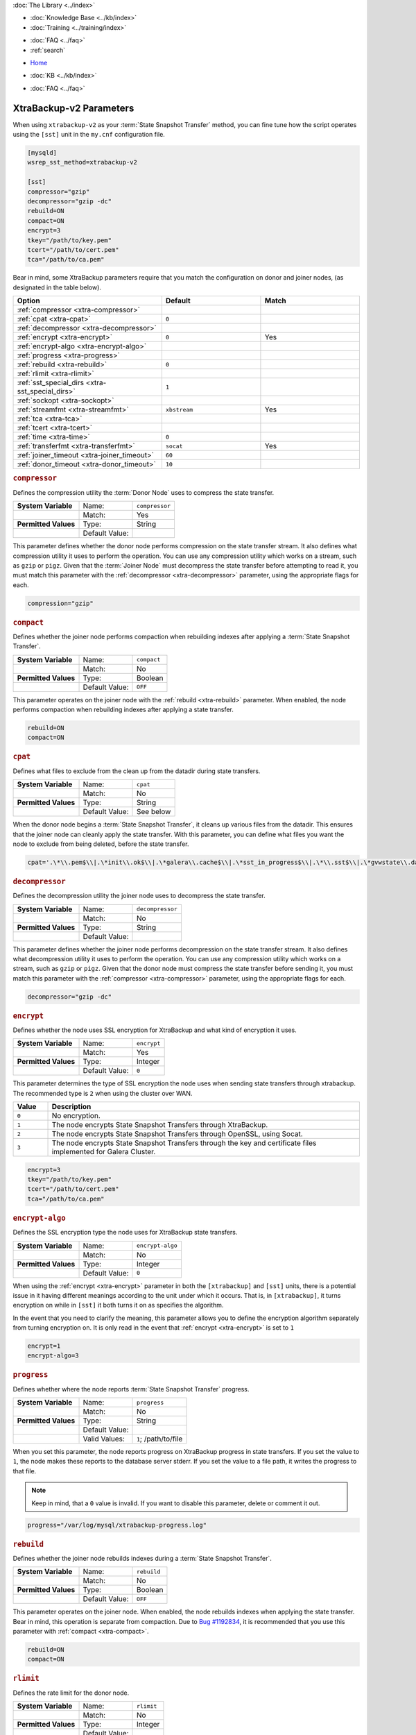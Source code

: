 .. meta::
   :title: XtraBackup-v2 Parameters
   :description:
   :language: en-US
   :keywords: galera cluster, xtradb, xtrabackup, parameters
   :copyright: Codership Oy, 2014 - 2025. All Rights Reserved.


.. container:: left-margin

   .. container:: left-margin-top

      :doc:`The Library <../index>`

   .. container:: left-margin-content

      .. cssclass:: here

         - :doc:`Documentation <./index>`

      - :doc:`Knowledge Base <../kb/index>`
      - :doc:`Training <../training/index>`

      .. cssclass:: sub-links

         - :doc:`Training Courses <../training/courses/index>`
         - :doc:`Tutorial Articles <../training/tutorials/index>`
         - :doc:`Training Videos <../training/videos/index>`

      - :doc:`FAQ <../faq>`
      - :ref:`search`

.. container:: top-links

   - `Home <https://galeracluster.com>`_

   .. cssclass:: here

      - :doc:`Docs <./index>`

   - :doc:`KB <../kb/index>`

   .. cssclass:: nav-wider

      - :doc:`Training <../training/index>`

   - :doc:`FAQ <../faq>`


.. cssclass:: library-document
.. _`xtrabackup-parameters`:

======================
XtraBackup-v2 Parameters
======================

When using ``xtrabackup-v2`` as your :term:`State Snapshot Transfer` method, you can fine tune how the script operates using the ``[sst]`` unit in the ``my.cnf`` configuration file.

.. code-block:: ini

   [mysqld]
   wsrep_sst_method=xtrabackup-v2

   [sst]
   compressor="gzip"
   decompressor="gzip -dc"
   rebuild=ON
   compact=ON
   encrypt=3
   tkey="/path/to/key.pem"
   tcert="/path/to/cert.pem"
   tca="/path/to/ca.pem"

Bear in mind, some XtraBackup parameters require that you match the configuration on donor and joiner nodes, (as designated in the table below).


.. csv-table::
   :class: doc-options
   :header: "Option", "Default", "Match"
   :widths: 30, 20, 20

   ":ref:`compressor <xtra-compressor>`", "", ""
   ":ref:`cpat <xtra-cpat>`", "``0``", ""
   ":ref:`decompressor <xtra-decompressor>`", "", ""
   ":ref:`encrypt <xtra-encrypt>`", "``0``", "Yes"
   ":ref:`encrypt-algo <xtra-encrypt-algo>`", "", ""
   ":ref:`progress <xtra-progress>`", "", ""
   ":ref:`rebuild <xtra-rebuild>`", "``0``", ""
   ":ref:`rlimit <xtra-rlimit>`", "", ""
   ":ref:`sst_special_dirs <xtra-sst_special_dirs>`", "``1``", ""
   ":ref:`sockopt <xtra-sockopt>`", "", ""
   ":ref:`streamfmt <xtra-streamfmt>`", "``xbstream``", "Yes"
   ":ref:`tca <xtra-tca>`", "", ""
   ":ref:`tcert <xtra-tcert>`", "", ""
   ":ref:`time <xtra-time>`", "``0``", ""
   ":ref:`transferfmt <xtra-transferfmt>`", "``socat``", "Yes"
   ":ref:`joiner_timeout <xtra-joiner_timeout>`", "``60``", ""
   ":ref:`donor_timeout <xtra-donor_timeout>`", "``10``", ""


.. _`xtra-compressor`:
.. rst-class:: section-heading
.. rubric:: ``compressor``

Defines the compression utility the :term:`Donor Node` uses to compress the state transfer.

.. csv-table::
   :class: doc-options
   :stub-columns: 1

   "**System Variable**", "Name:", "``compressor``"
   "", "Match:", "Yes"
   "**Permitted Values**", "Type:", "String"
   "", "Default Value:", ""

This parameter defines whether the donor node performs compression on the state transfer stream. It also defines what compression utility it uses to perform the operation. You can use any compression utility which works on a stream, such as ``gzip`` or ``pigz``. Given that the :term:`Joiner Node` must decompress the state transfer before attempting to read it, you must match this parameter with the :ref:`decompressor <xtra-decompressor>` parameter, using the appropriate flags for each.

.. code-block:: ini

   compression="gzip"


.. _`xtra-compact`:
.. rst-class:: section-heading
.. rubric:: ``compact``

Defines whether the joiner node performs compaction when rebuilding indexes after applying a :term:`State Snapshot Transfer`.

.. csv-table::
   :class: doc-options
   :stub-columns: 1

   "**System Variable**", "Name:", "``compact``"
   "", "Match:", "No"
   "**Permitted Values**", "Type:", "Boolean"
   "", "Default Value:", "``OFF``"

This parameter operates on the joiner node with the :ref:`rebuild <xtra-rebuild>` parameter. When enabled, the node performs compaction when rebuilding indexes after applying a state transfer.

.. code-block:: ini

   rebuild=ON
   compact=ON


.. _`xtra-cpat`:
.. rst-class:: section-heading
.. rubric:: ``cpat``

Defines what files to exclude from the clean up from the datadir during state transfers.

.. csv-table::
   :class: doc-options
   :stub-columns: 1

   "**System Variable**", "Name:", "``cpat``"
   "", "Match:", "No"
   "**Permitted Values**", "Type:", "String"
   "", "Default Value:", "See below"

When the donor node begins a :term:`State Snapshot Transfer`, it cleans up various files from the datadir. This ensures that the joiner node can cleanly apply the state transfer. With this parameter, you can define what files you want the node to exclude from being deleted, before the state transfer.

.. code-block:: ini

   cpat='.\*\\.pem$\\|.\*init\\.ok$\\|.\*galera\\.cache$\\|.\*sst_in_progress$\\|.\*\\.sst$\\|.\*gvwstate\\.dat$\\|.\*grastate\\.dat$\\|.\*\\.err$\\|.\*\\.log$\\|.\*RPM_UPGRADE_MARKER$\\|.\*RPM_UPGRADE_HISTORY$'


.. _`xtra-decompressor`:
.. rst-class:: section-heading
.. rubric:: ``decompressor``

Defines the decompression utility the joiner node uses to decompress the state transfer.

.. csv-table::
   :class: doc-options
   :stub-columns: 1

   "**System Variable**", "Name:", "``decompressor``"
   "", "Match:", "No"
   "**Permitted Values**", "Type:", "String"
   "", "Default Value:", ""

This parameter defines whether the joiner node performs decompression on the state transfer stream. It also defines what decompression utility it uses to perform the operation. You can use any compression utility which works on a stream, such as ``gzip`` or ``pigz``. Given that the donor node must compress the state transfer before sending it, you must match this parameter with the :ref:`compressor <xtra-compressor>` parameter, using the appropriate flags for each.

.. code-block:: ini

   decompressor="gzip -dc"


.. _`xtra-encrypt`:
.. rst-class:: section-heading
.. rubric:: ``encrypt``

Defines whether the node uses SSL encryption for XtraBackup and what kind of encryption it uses.

.. csv-table::
   :class: doc-options
   :stub-columns: 1

   "**System Variable**", "Name:", "``encrypt``"
   "", "Match:", "Yes"
   "**Permitted Values**", "Type:", "Integer"
   "", "Default Value:", "``0``"

This parameter determines the type of SSL encryption the node uses when sending state transfers through xtrabackup. The recommended type is ``2`` when using the cluster over WAN.

.. csv-table::
   :class: doc-options
   :header: "Value", "Description"
   :widths: 10, 90

   "``0``", "No encryption."
   "``1``", "The node encrypts State Snapshot Transfers through XtraBackup."
   "``2``", "The node encrypts State Snapshot Transfers through OpenSSL, using Socat."
   "``3``", "The node encrypts State Snapshot Transfers through the key and certificate files implemented for Galera Cluster."


.. code-block:: ini

   encrypt=3
   tkey="/path/to/key.pem"
   tcert="/path/to/cert.pem"
   tca="/path/to/ca.pem"


.. _`xtra-encrypt-algo`:
.. rst-class:: section-heading
.. rubric:: ``encrypt-algo``

Defines the SSL encryption type the node uses for XtraBackup state transfers.

.. csv-table::
   :class: doc-options
   :stub-columns: 1

   "**System Variable**", "Name:", "``encrypt-algo``"
   "", "Match:", "No"
   "**Permitted Values**", "Type:", "Integer"
   "", "Default Value:", "``0``"

When using the :ref:`encrypt <xtra-encrypt>` parameter in both the ``[xtrabackup]`` and ``[sst]`` units, there is a potential issue in it having different meanings according to the unit under which it occurs. That is, in ``[xtrabackup]``, it turns encryption on while in ``[sst]`` it both turns it on as specifies the algorithm.

In the event that you need to clarify the meaning, this parameter allows you to define the encryption algorithm separately from turning encryption on. It is only read in the event that :ref:`encrypt <xtra-encrypt>` is set to ``1``

.. code-block:: ini

   encrypt=1
   encrypt-algo=3



.. _`xtra-progress`:
.. rst-class:: section-heading
.. rubric:: ``progress``

Defines whether where the node reports :term:`State Snapshot Transfer` progress.

.. csv-table::
   :class: doc-options
   :stub-columns: 1

   "**System Variable**", "Name:", "``progress``"
   "", "Match:", "No"
   "**Permitted Values**", "Type:", "String"
   "", "Default Value:", ""
   "", "Valid Values:", "``1``; /path/to/file"

When you set this parameter, the node reports progress on XtraBackup progress in state transfers. If you set the value to ``1``, the node makes these reports to the database server stderr. If you set the value to a file path, it writes the progress to that file.

.. note:: Keep in mind, that a ``0`` value is invalid. If you want to disable this parameter, delete or comment it out.

.. code-block:: ini

   progress="/var/log/mysql/xtrabackup-progress.log"


.. _`xtra-rebuild`:
.. rst-class:: section-heading
.. rubric:: ``rebuild``

Defines whether the joiner node rebuilds indexes during a :term:`State Snapshot Transfer`.

.. csv-table::
   :class: doc-options
   :stub-columns: 1

   "**System Variable**", "Name:", "``rebuild``"
   "", "Match:", "No"
   "**Permitted Values**", "Type:", "Boolean"
   "", "Default Value:", "``OFF``"

This parameter operates on the joiner node. When enabled, the node rebuilds indexes when applying the state transfer. Bear in mind, this operation is separate from compaction. Due to `Bug #1192834 <https://bugs.launchpad.net/percona-xtrabackup/+bug/1192834>`_, it is recommended that you use this parameter with :ref:`compact <xtra-compact>`.

.. code-block:: ini

   rebuild=ON
   compact=ON


.. _`xtra-rlimit`:
.. rst-class:: section-heading
.. rubric:: ``rlimit``

Defines the rate limit for the donor node.

.. csv-table::
   :class: doc-options
   :stub-columns: 1

   "**System Variable**", "Name:", "``rlimit``"
   "", "Match:", "No"
   "**Permitted Values**", "Type:", "Integer"
   "", "Default Value:", ""

This parameter allows you to definite the rate-limit the donor node. This allows you to keep state transfers from blocking regular cluster operations.

.. code-block:: ini

   rlimit=300M


.. _`xtra-sst_special_dirs`:
.. rst-class:: section-heading
.. rubric:: ``sst_special_dirs``

Defines whether the node uses special InnoDB home and log directories.

.. csv-table::
   :class: doc-options
   :stub-columns: 1

   "**System Variable**", "Name:", "``sst_special_dirs``"
   "", "Match:", "No"
   "**Permitted Values**", "Type:", "Boolean"
   "", "Default Value:", "``OFF``"

This parameter enables support for ``innodb_data_home_dir`` and ``innodb_log_home_dir`` parameters for XtraBackup. It requires that you define ``innodb_data_home_dir`` and ``innodb_log_group_home_dir`` in the ``[mysqld]`` unit.

.. code-block:: ini

   [mysqld]
   innodb_data_home_dir="/var/mysqld/innodb"
   innodb_log_group_home_dir="/var/log/innodb"
   wsrep_sst_method="xtrabackup-v2"

   [sst]
   sst_special_dirs=TRUE


.. _`xtra-sockopt`:
.. rst-class:: section-heading
.. rubric:: ``sockopt``

Defines socket options.

.. csv-table::
   :class: doc-options
   :stub-columns: 1

   "**System Variable**", "Name:", "``sockopt``"
   "", "Match:", "No"
   "**Permitted Values**", "Type:", "String"
   "", "Default Value:", ""

This parameter allows you to define one or more socket options for XtraBackup using the Socat transfer format.


.. _`xtra-streamfmt`:
.. rst-class:: section-heading
.. rubric:: ``streamfmt``

Defines the stream formatting utility.

.. csv-table::
   :class: doc-options
   :stub-columns: 1

   "**System Variable**", "Name:", "``streamfmt``"
   "", "Match:", "Yes"
   "**Permitted Values**", "Type:", "String"
   "", "Default Value:", "``xbstream``"
   "", "Valid Values:", "``tar``; ``xbstream``"

This parameter defines the utility the node uses to archive the node state before the transfer is sent and how to unarchive the state transfers that is receives. There are two methods available: ``tar`` and ``xbstream``. Given that the receiving node needs to know how to read the stream, it is necessary that both nodes use the same values for this parameter.

The default and recommended utility is ``xbstream`` given that it supports encryption, compression, parallel streaming, incremental backups and compaction. ``tar`` does not support these features.


.. code-block:: ini

   streamfmt='xbstream'


.. _`xtra-tca`:
.. rst-class:: section-heading
.. rubric:: ``tca``

Defines the Certificate Authority (CA) to use in SSL encryption.

.. csv-table::
   :class: doc-options
   :stub-columns: 1

   "**System Variable**", "Name:", "``tca``"
   "", "Match:", "No"
   "**Permitted Values**", "Type:", "Path"
   "", "Default Value:", ""

This parameter defines the Certificate Authority (CA) file that the node uses with XtraBackup state transfers. In order to use SSL encryption with XtraBackup, you must configure  the :ref:`transferfmt <xtra-transferfmt>` parameter to use ``socat``.

For more information on using Socat with encryption, see `Securing Traffic between Two Socat Instances using SSL <https://www.dest-unreach.org/socat/doc/socat-openssltunnel.html>`_.

.. code-block:: ini

   transferfmt="socat"
   tca="/path/to/ca.pem"


.. _`xtra-tcert`:
.. rst-class:: section-heading
.. rubric:: ``tcert``

Defines the certificate to use in SSL encryption.

.. csv-table::
   :class: doc-options
   :stub-columns: 1

   "**System Variable**", "Name:", "``tcert``"
   "", "Match:", "No"
   "**Permitted Values**", "Type:", "String"
   "", "Default Value:", ""

This parameter defines the SSL certificate file that the node uses with SSL encryption on XtraBackup state transfers. In order to use SSL encryption with XtraBackup, you must configure the :ref:`transferfmt <xtra-transferfmt>` parameter to use Socat.

For more information on using Socat with encryption, see `Securing Traffic between Two Socat Instances using SSL <https://www.dest-unreach.org/socat/doc/socat-openssltunnel.html>`_.

.. code-block:: ini

   transferfmt="socat"
   tcert="/path/to/cert.pem"


.. _`xtra-time`:
.. rst-class:: section-heading
.. rubric:: ``time``

Defines whether XtraBackup instruments key stages in the backup and restore process for state transfers.

.. csv-table::
   :class: doc-options
   :stub-columns: 1

   "**System Variable**", "Name:", "``time``"
   "", "Match:", "No"
   "**Permitted Values**", "Type:", "Boolean"
   "", "Default Value:", "``OFF``"

This parameter instruments key stages of the backup and restore process for state transfers.

.. code-block:: ini

   time=ON

.. _`xtra-transferfmt`:
.. rst-class:: section-heading
.. rubric:: ``transferfmt``

Defines the transfer stream utility.

.. csv-table::
   :class: doc-options
   :stub-columns: 1

   "**System Variable**", "Name:", "``transferfmt``"
   "", "Match:", YesNo"
   "**Permitted Values**", "Type:", "String"
   "", "Default Value:", "``socat`` "
   "", "Valid Values:", "``socat``; ``nc``"

This parameter defines the utility that the node uses to format transfers sent from donor to joiner nodes. There are two methods supported: Socat and ``nc``. Given that the receiving node needs to know how to interpret the transfer, it is necessary that both nodes use the same values for this parameter.

The default and recommended utility is Socat, given that it allows for socket options, such as transfer buffer size. For more information, see the `socat Documentation <https://www.dest-unreach.org/socat/doc/socat.html>`_.

.. code-block:: ini

   transferfmt="socat"


.. _`xtra-joiner_timeout`:
.. rst-class:: section-heading
.. rubric:: ``joiner_timeout``

How soon joiner should timeout waiting for SST (seconds).

.. csv-table::
   :class: doc-options
   :stub-columns: 1

   "**System Variable**", "Name:", "``joiner_timeout``"
   "", "Match:", "No"
   "**Permitted Values**", "Type:", "Integer"
   "", "Default Value:", "``60``"

This parameter determines the initial timeout in seconds for the joiner to receive the first packet in a :term:`State Snapshot Transfer`. This keeps the joiner node from hanging in the event that the donor node crashes while starting the operation.

.. code-block:: ini

   joiner_timeout=120


.. _`xtra-donor_timeout`:
.. rst-class:: section-heading
.. rubric:: ``donor_timeout``

How soon donor should timeout on connection to joiner (seconds).

.. csv-table::
   :class: doc-options
   :stub-columns: 1

   "**System Variable**", "Name:", "``donor_timeout``"
   "", "Match:", "No"
   "**Permitted Values**", "Type:", "Integer"
   "", "Default Value:", "``10``"

This parameter determines how soon the donor should timeout on connection to joiner and return to normal operation in case the joiner turns to be unresponsive.

.. code-block:: ini

   donor_timeout=5

